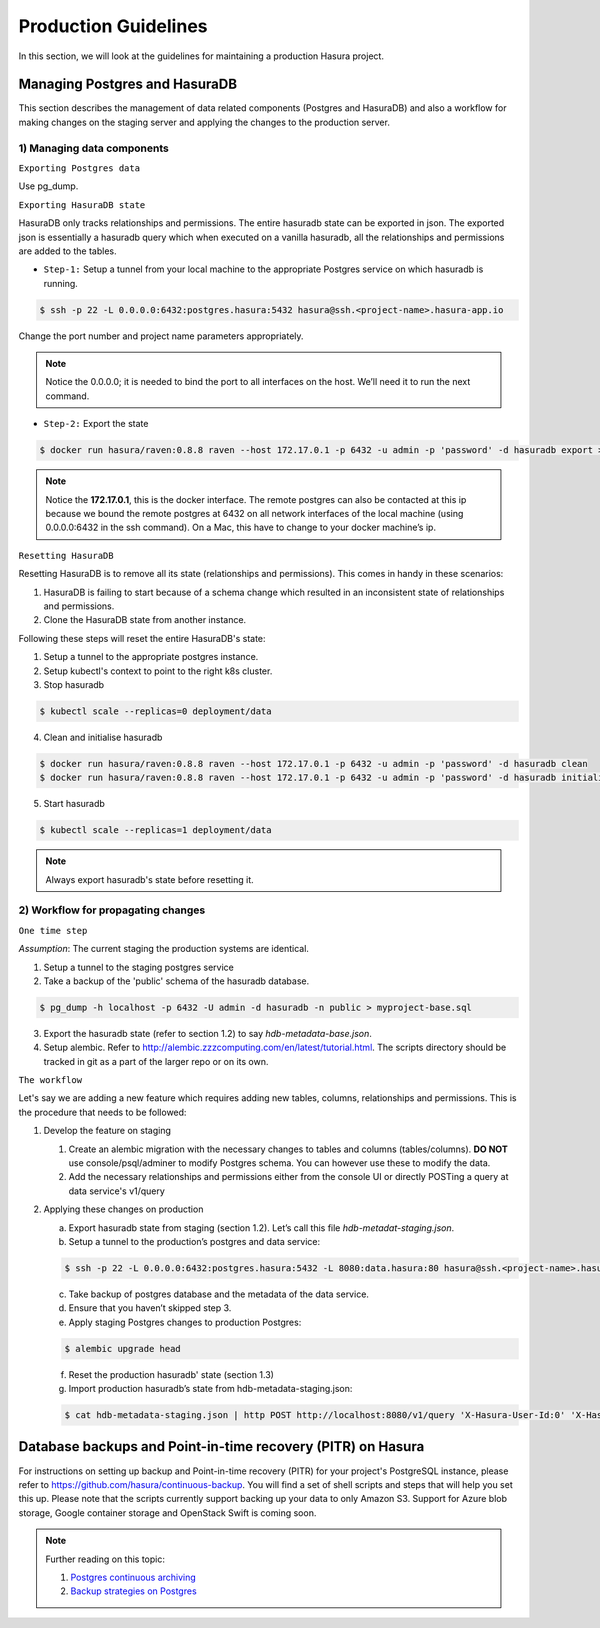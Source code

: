 .. Hasura Platform documentation master file, created by
   sphinx-quickstart on Thu Jun 30 19:38:30 2016.
   You can adapt this file completely to your liking, but it should at least
   contain the root `toctree` directive.

Production Guidelines
=====================

In this section, we will look at the guidelines for maintaining a production
Hasura project.

Managing Postgres and HasuraDB
------------------------------

This section describes the management of data related components (Postgres and HasuraDB) and also a workflow for making changes on the staging server and applying the changes to the production server.

1) Managing data components
^^^^^^^^^^^^^^^^^^^^^^^^^^^

``Exporting Postgres data``

Use pg_dump.

``Exporting HasuraDB state``

HasuraDB only tracks relationships and permissions. The entire hasuradb state can be exported in json. The exported json is essentially a hasuradb query which when executed on a vanilla hasuradb, all the relationships and permissions are added to the tables.

* ``Step-1:`` Setup a tunnel from your local machine to the appropriate Postgres service on which hasuradb is running.

.. code-block:: console

  $ ssh -p 22 -L 0.0.0.0:6432:postgres.hasura:5432 hasura@ssh.<project-name>.hasura-app.io

Change the port number and project name parameters appropriately.

.. note::
  Notice the 0.0.0.0; it is needed to bind the port to all interfaces on the host. We’ll need it to run the next command.

* ``Step-2:`` Export the state

.. code-block:: console

  $ docker run hasura/raven:0.8.8 raven --host 172.17.0.1 -p 6432 -u admin -p 'password' -d hasuradb export > hdb-metadata.json
.. note::
  Notice the **172.17.0.1**, this is the docker interface. The remote postgres can also be contacted at this ip because we bound the remote postgres at 6432 on all network interfaces of the local machine (using 0.0.0.0:6432 in the ssh command). On a Mac, this have to change to your docker machine’s ip.

``Resetting HasuraDB``

Resetting HasuraDB is to remove all its state (relationships and permissions). This comes in handy in these scenarios:

1. HasuraDB is failing to start because of a schema change which resulted in an inconsistent state of relationships and permissions.
2. Clone the HasuraDB state from another instance.

Following these steps will reset the entire HasuraDB's state:

1. Setup a tunnel to the appropriate postgres instance.
2. Setup kubectl's context to point to the right k8s cluster.
3. Stop hasuradb

.. code-block:: console

  $ kubectl scale --replicas=0 deployment/data

4. Clean and initialise hasuradb

.. code-block:: console

  $ docker run hasura/raven:0.8.8 raven --host 172.17.0.1 -p 6432 -u admin -p 'password' -d hasuradb clean
  $ docker run hasura/raven:0.8.8 raven --host 172.17.0.1 -p 6432 -u admin -p 'password' -d hasuradb initialise

5. Start hasuradb

.. code-block:: console

  $ kubectl scale --replicas=1 deployment/data

.. note::

  Always export hasuradb's state before resetting it.


2) Workflow for propagating changes
^^^^^^^^^^^^^^^^^^^^^^^^^^^^^^^^^^^

``One time step``

*Assumption*: The current staging the production systems are identical.

1. Setup a tunnel to the staging postgres service
2. Take a backup of the 'public' schema of the hasuradb database.

.. code-block:: console

  $ pg_dump -h localhost -p 6432 -U admin -d hasuradb -n public > myproject-base.sql

3. Export the hasuradb state (refer to section 1.2) to say *hdb-metadata-base.json*.
4. Setup alembic. Refer to http://alembic.zzzcomputing.com/en/latest/tutorial.html. The scripts directory should be tracked in git as a part of the larger repo or on its own.


``The workflow``

Let's say we are adding a new feature which requires adding new tables, columns, relationships and permissions. This is the procedure that needs to be followed:

#.  Develop the feature on staging

    #. Create an alembic migration with the necessary changes to tables and columns (tables/columns). **DO NOT** use  console/psql/adminer to modify Postgres schema. You can however use these to modify the data.

    #. Add the necessary relationships and permissions either from the console UI or directly POSTing a query at data service's v1/query

#.  Applying these changes on production

    a. Export hasuradb state from staging (section 1.2). Let’s call this file *hdb-metadat-staging.json*.

    b. Setup a tunnel to the production’s postgres and data service:

    .. code-block:: console
        
      $ ssh -p 22 -L 0.0.0.0:6432:postgres.hasura:5432 -L 8080:data.hasura:80 hasura@ssh.<project-name>.hasura-app.io
  
    c. Take backup of postgres database and the metadata of the data service.

    d. Ensure that you haven’t skipped step 3.

    e. Apply staging Postgres changes to production Postgres:
    
    .. code-block:: console

      $ alembic upgrade head

    f. Reset the production hasuradb' state (section 1.3)

    g. Import production hasuradb’s state from hdb-metadata-staging.json:

    .. code-block:: console

      $ cat hdb-metadata-staging.json | http POST http://localhost:8080/v1/query 'X-Hasura-User-Id:0' 'X-Hasura-Role:admin'


Database backups and Point-in-time recovery (PITR) on Hasura
-----------------------------------------------------------------------

For instructions on setting up backup and Point-in-time recovery (PITR) for your project's PostgreSQL instance, please refer to https://github.com/hasura/continuous-backup. You will find a set of shell scripts and steps that will help you set this up. Please note that the scripts currently support backing up your data to only Amazon S3. Support for Azure blob storage, Google container storage and OpenStack Swift is coming soon.

.. _Postgres continuous archiving: https://www.postgresql.org/docs/current/static/continuous-archiving.html

.. _Backup strategies on Postgres: https://www.postgresql.org/docs/current/static/backup.html

.. note:: 
  
  Further reading on this topic:

  #. `Postgres continuous archiving`_

  #. `Backup strategies on Postgres`_